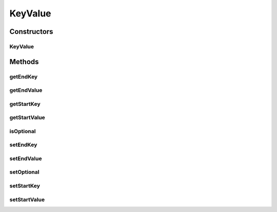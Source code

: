 KeyValue
========

.. java:package:: org.motechproject.eventlogging.domain
   :noindex:

.. java:type:: public class KeyValue

Constructors
------------
KeyValue
^^^^^^^^

.. java:constructor:: public KeyValue(String startKey, Object startValue, String endKey, Object endValue, boolean isOptional)
   :outertype: KeyValue

Methods
-------
getEndKey
^^^^^^^^^

.. java:method:: public String getEndKey()
   :outertype: KeyValue

getEndValue
^^^^^^^^^^^

.. java:method:: public Object getEndValue()
   :outertype: KeyValue

getStartKey
^^^^^^^^^^^

.. java:method:: public String getStartKey()
   :outertype: KeyValue

getStartValue
^^^^^^^^^^^^^

.. java:method:: public Object getStartValue()
   :outertype: KeyValue

isOptional
^^^^^^^^^^

.. java:method:: public boolean isOptional()
   :outertype: KeyValue

setEndKey
^^^^^^^^^

.. java:method:: public void setEndKey(String endKey)
   :outertype: KeyValue

setEndValue
^^^^^^^^^^^

.. java:method:: public void setEndValue(Object endValue)
   :outertype: KeyValue

setOptional
^^^^^^^^^^^

.. java:method:: public void setOptional(boolean isOptional)
   :outertype: KeyValue

setStartKey
^^^^^^^^^^^

.. java:method:: public void setStartKey(String startKey)
   :outertype: KeyValue

setStartValue
^^^^^^^^^^^^^

.. java:method:: public void setStartValue(Object startValue)
   :outertype: KeyValue

